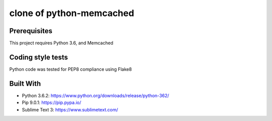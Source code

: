 =====
clone of python-memcached
=====


Prerequisites
--------------

This project requires Python 3.6, and Memcached


Coding style tests
------------------
Python code was tested for PEP8 compliance using Flake8

Built With
-----------
* Python 3.6.2: https://www.python.org/downloads/release/python-362/
* Pip 9.0.1: https://pip.pypa.io/
* Sublime Text 3: https://www.sublimetext.com/
